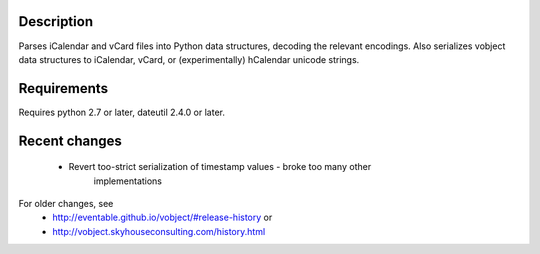 
Description
-----------

Parses iCalendar and vCard files into Python data structures, decoding the
relevant encodings. Also serializes vobject data structures to iCalendar, vCard,
or (experimentally) hCalendar unicode strings.

Requirements
------------

Requires python 2.7 or later, dateutil 2.4.0 or later.

Recent changes
--------------
    - Revert too-strict serialization of timestamp values - broke too many other
       implementations

For older changes, see
   - http://eventable.github.io/vobject/#release-history or
   - http://vobject.skyhouseconsulting.com/history.html

